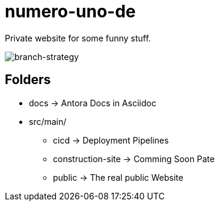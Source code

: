 = numero-uno-de

Private website for some funny stuff.

image::docs/modules/ROOT/assets/images/branch-strategy.png[branch-strategy]

== Folders

* docs -> Antora Docs in Asciidoc
* src/main/
** cicd -> Deployment Pipelines
** construction-site -> Comming Soon Pate
** public -> The real public Website
